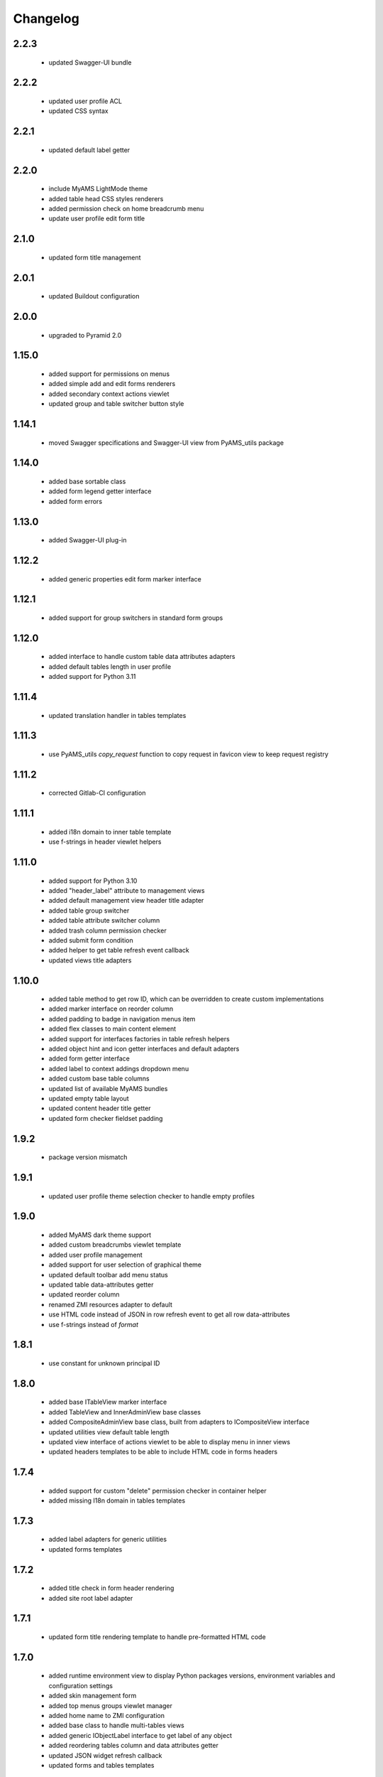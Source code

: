 Changelog
=========

2.2.3
-----
 - updated Swagger-UI bundle

2.2.2
-----
 - updated user profile ACL
 - updated CSS syntax

2.2.1
-----
 - updated default label getter

2.2.0
-----
 - include MyAMS LightMode theme
 - added table head CSS styles renderers
 - added permission check on home breadcrumb menu
 - update user profile edit form title

2.1.0
-----
 - updated form title management

2.0.1
-----
 - updated Buildout configuration

2.0.0
-----
 - upgraded to Pyramid 2.0

1.15.0
------
 - added support for permissions on menus
 - added simple add and edit forms renderers
 - added secondary context actions viewlet
 - updated group and table switcher button style

1.14.1
------
 - moved Swagger specifications and Swagger-UI view from PyAMS_utils package

1.14.0
------
 - added base sortable class
 - added form legend getter interface
 - added form errors

1.13.0
------
 - added Swagger-UI plug-in

1.12.2
------
 - added generic properties edit form marker interface

1.12.1
------
 - added support for group switchers in standard form groups

1.12.0
------
 - added interface to handle custom table data attributes adapters
 - added default tables length in user profile
 - added support for Python 3.11

1.11.4
------
 - updated translation handler in tables templates

1.11.3
------
 - use PyAMS_utils *copy_request* function to copy request in favicon view to keep request
   registry

1.11.2
------
 - corrected Gitlab-CI configuration

1.11.1
------
 - added i18n domain to inner table template
 - use f-strings in header viewlet helpers

1.11.0
------
 - added support for Python 3.10
 - added "header_label" attribute to management views
 - added default management view header title adapter
 - added table group switcher
 - added table attribute switcher column
 - added trash column permission checker
 - added submit form condition
 - added helper to get table refresh event callback
 - updated views title adapters

1.10.0
------
 - added table method to get row ID, which can be overridden to create custom implementations
 - added marker interface on reorder column
 - added padding to badge in navigation menus item
 - added flex classes to main content element
 - added support for interfaces factories in table refresh helpers
 - added object hint and icon getter interfaces and default adapters
 - added form getter interface
 - added label to context addings dropdown menu
 - added custom base table columns
 - updated list of available MyAMS bundles
 - updated empty table layout
 - updated content header title getter
 - updated form checker fieldset padding

1.9.2
-----
 - package version mismatch

1.9.1
-----
 - updated user profile theme selection checker to handle empty profiles

1.9.0
-----
 - added MyAMS dark theme support
 - added custom breadcrumbs viewlet template
 - added user profile management
 - added support for user selection of graphical theme
 - updated default toolbar add menu status
 - updated table data-attributes getter
 - updated reorder column
 - renamed ZMI resources adapter to default
 - use HTML code instead of JSON in row refresh event to get all row data-attributes
 - use f-strings instead of *format*

1.8.1
-----
 - use constant for unknown principal ID

1.8.0
-----
 - added base ITableView marker interface
 - added TableView and InnerAdminView base classes
 - added CompositeAdminView base class, built from adapters to ICompositeView interface
 - updated utilities view default table length
 - updated view interface of actions viewlet to be able to display menu in inner views
 - updated headers templates to be able to include HTML code in forms headers

1.7.4
-----
 - added support for custom "delete" permission checker in container helper
 - added missing I18n domain in tables templates

1.7.3
-----
 - added label adapters for generic utilities
 - updated forms templates

1.7.2
-----
 - added title check in form header rendering
 - added site root label adapter

1.7.1
-----
 - updated form title rendering template to handle pre-formatted HTML code

1.7.0
-----
 - added runtime environment view to display Python packages versions, environment
   variables and configuration settings
 - added skin management form
 - added top menus groups viewlet manager
 - added home name to ZMI configuration
 - added base class to handle multi-tables views
 - added generic IObjectLabel interface to get label of any object
 - added reordering tables column and data attributes getter
 - updated JSON widget refresh callback
 - updated forms and tables templates

1.6.0
-----
 - use ProtectedViewObjectMixin as base class for table action column, to be able to
   register custom adapters to define permissions
 - added missing "context" to permission check
 - added MyAMS event helper to add new table rows as event callback
 - added MyAMS container helper to handle attribute switch from action column
 - added optional "display_if_empty" table attribute to display full template even when the
   table is empty
 - updated form's fieldset class handler
 - updated default table batch size
 - updated tables templates so that "pyams.toolbar" viewlet manager components may be
   registered for a table instead of a view into which the table is included
 - updated tables templates to display a warning message when display is limited to batch size
 - updated "pyams.context_addings" declaration to include add dropdown menu in any view

1.5.2
-----
 - added runtime environment description string to be displayed below version number
 - updated version display template
 - updated translations

1.5.1
-----
 - added MyAMS Emerald theme to ZMI configuration

1.5.0
-----
 - removed support for Python < 3.7
 - removed toolbar viewlet manager from modal dialogs
 - small templates updates

1.4.0
-----
 - updated forms and tables templates
 - updated form group switcher interface
 - added ActionColumn base class to handle action buttons in tables
 - updated Gitlab-CI configuration
 - removed Travis-CI configuration

1.3.0
-----
 - added favicon settings and metas headers
 - included metas headers in ZMI layout

1.2.0
-----
 - forms and tables templates updates
 - added inner table mixin class
 - included breadcrumbs content provider
 - updated control panel permissions

1.1.2
-----
 - updated Gitlab-CI configuration

1.1.1
-----
 - updated forms legend display condition

1.1.0
-----
 - added support for IObjectData interface in tables
 - updated forms templates
 - added missing IDs in inner tabs sub-forms

1.0.0
-----
 - initial release
